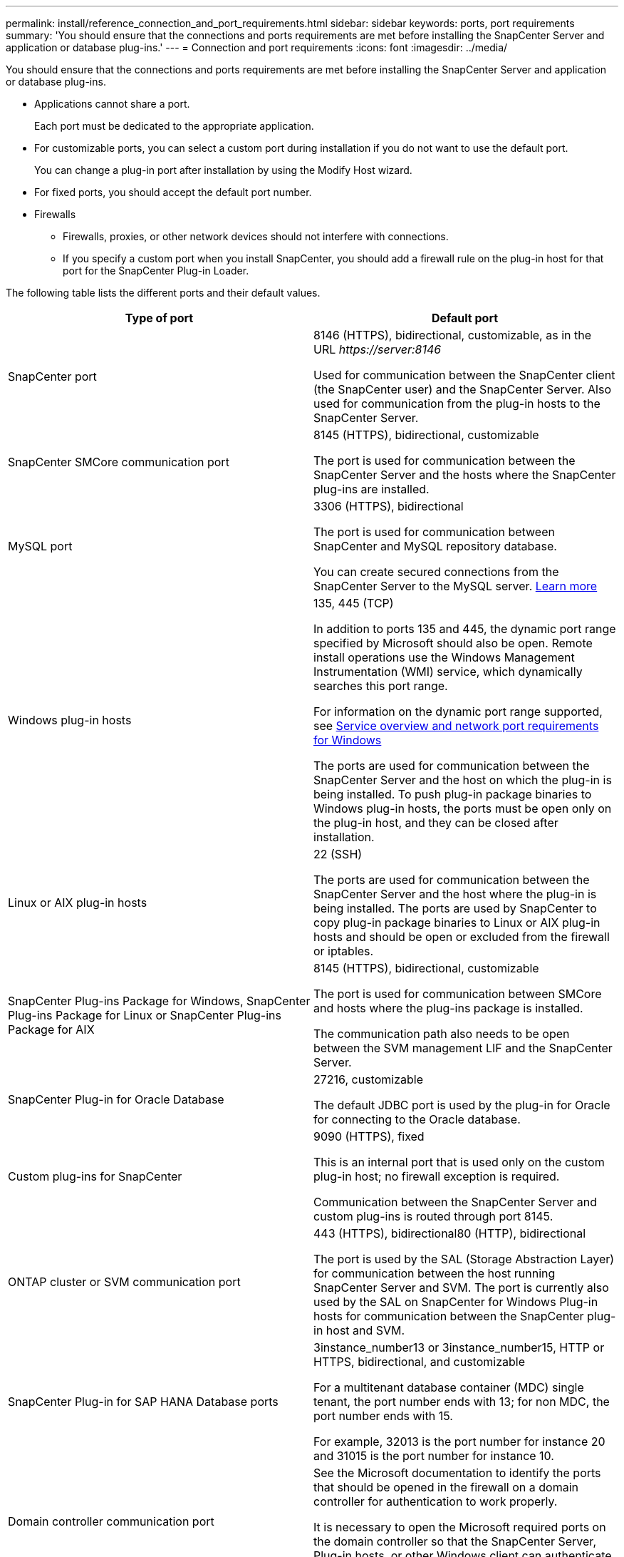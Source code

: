 ---
permalink: install/reference_connection_and_port_requirements.html
sidebar: sidebar
keywords: ports, port requirements
summary: 'You should ensure that the connections and ports requirements are met before installing the SnapCenter Server and application or database plug-ins.'
---
= Connection and port requirements
:icons: font
:imagesdir: ../media/

[.lead]
You should ensure that the connections and ports requirements are met before installing the SnapCenter Server and application or database plug-ins.

* Applications cannot share a port.
+
Each port must be dedicated to the appropriate application.

* For customizable ports, you can select a custom port during installation if you do not want to use the default port.
+
You can change a plug-in port after installation by using the Modify Host wizard.

* For fixed ports, you should accept the default port number.
* Firewalls
 ** Firewalls, proxies, or other network devices should not interfere with connections.
 ** If you specify a custom port when you install SnapCenter, you should add a firewall rule on the plug-in host for that port for the SnapCenter Plug-in Loader.

The following table lists the different ports and their default values.

|===
| Type of port | Default port

a|
SnapCenter port
a|
8146 (HTTPS), bidirectional, customizable, as in the URL _\https://server:8146_

Used for communication between the SnapCenter client (the SnapCenter user) and the SnapCenter Server. Also used for communication from the plug-in hosts to the SnapCenter Server.

a|
SnapCenter SMCore communication port
a|
8145 (HTTPS), bidirectional, customizable

The port is used for communication between the SnapCenter Server and the hosts where the SnapCenter plug-ins are installed.

a|
MySQL port
a|
3306 (HTTPS), bidirectional

The port is used for communication between SnapCenter and MySQL repository database.

You can create secured connections from the SnapCenter Server to the MySQL server. link:../install/concept_configure_secured_mysql_connections_with_snapcenter_server.html[Learn more^]

a|
Windows plug-in hosts
a|
135, 445 (TCP)

In addition to ports 135 and 445, the dynamic port range specified by Microsoft should also be open. Remote install operations use the Windows Management Instrumentation (WMI) service, which dynamically searches this port range.

For information on the dynamic port range supported, see https://support.microsoft.com/kb/832017[Service overview and network port requirements for Windows^]

The ports are used for communication between the SnapCenter Server and the host on which the plug-in is being installed. To push plug-in package binaries to Windows plug-in hosts, the ports must be open only on the plug-in host, and they can be closed after installation.

a|
Linux or AIX plug-in hosts
a|
22 (SSH)

The ports are used for communication between the SnapCenter Server and the host where the plug-in is being installed. The ports are used by SnapCenter to copy plug-in package binaries to Linux or AIX plug-in hosts and should be open or excluded from the firewall or iptables.

a|
SnapCenter Plug-ins Package for Windows, SnapCenter Plug-ins Package for Linux or SnapCenter Plug-ins Package for AIX
a|
8145 (HTTPS), bidirectional, customizable

The port is used for communication between SMCore and hosts where the plug-ins package is installed.

The communication path also needs to be open between the SVM management LIF and the SnapCenter Server.

a|
SnapCenter Plug-in for Oracle Database
a|
27216, customizable

The default JDBC port is used by the plug-in for Oracle for connecting to the Oracle database.

a|
Custom plug-ins for SnapCenter
a|
9090 (HTTPS), fixed

This is an internal port that is used only on the custom plug-in host; no firewall exception is required.

Communication between the SnapCenter Server and custom plug-ins is routed through port 8145.

a|
ONTAP cluster or SVM communication port
a|
443 (HTTPS), bidirectional80 (HTTP), bidirectional

The port is used by the SAL (Storage Abstraction Layer) for communication between the host running SnapCenter Server and SVM. The port is currently also used by the SAL on SnapCenter for Windows Plug-in hosts for communication between the SnapCenter plug-in host and SVM.

a|
SnapCenter Plug-in for SAP HANA Database ports
a|
3instance_number13 or 3instance_number15, HTTP or HTTPS, bidirectional, and customizable

For a multitenant database container (MDC) single tenant, the port number ends with 13; for non MDC, the port number ends with 15.

For example, 32013 is the port number for instance 20 and 31015 is the port number for instance 10.

a|
Domain controller communication port
a|
See the Microsoft documentation to identify the ports that should be opened in the firewall on a domain controller for authentication to work properly.

It is necessary to open the Microsoft required ports on the domain controller so that the SnapCenter Server, Plug-in hosts, or other Windows client can authenticate the users.
|===

To modify the port details, see https://docs.netapp.com/us-en/snapcenter/admin/concept_manage_hosts.html#modify-plug-in-hosts [Modify plug-in hosts^].
